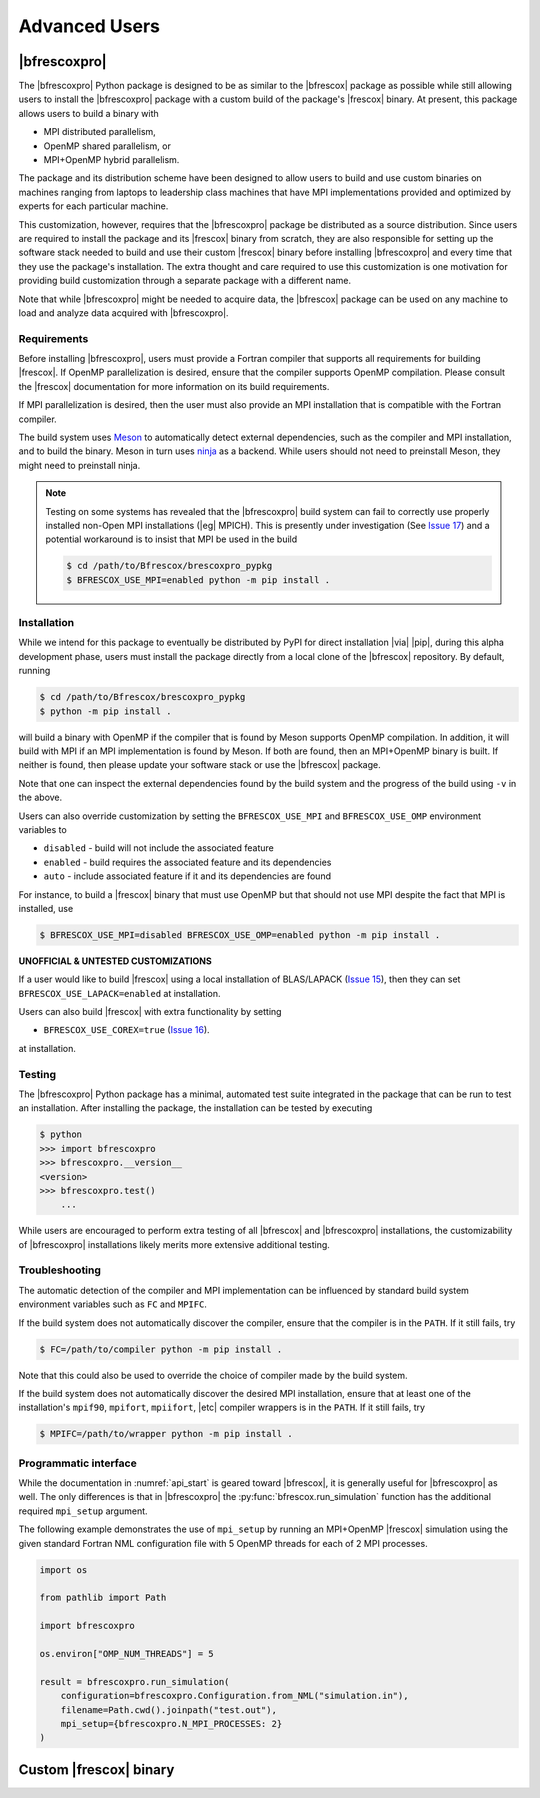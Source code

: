 Advanced Users
==============

|bfrescoxpro|
-------------

The |bfrescoxpro| Python package is designed to be as similar to the |bfrescox|
package as possible while still allowing users to install the |bfrescoxpro|
package with a custom build of the package's |frescox| binary.  At present, this
package allows users to build a binary with

* MPI distributed parallelism,
* OpenMP shared parallelism, or
* MPI+OpenMP hybrid parallelism.

The package and its distribution scheme have been designed to allow users to
build and use custom binaries on machines ranging from laptops to leadership
class machines that have MPI implementations provided and optimized by experts
for each particular machine.

This customization, however, requires that the |bfrescoxpro| package be
distributed as a source distribution.  Since users are required to install the
package and its |frescox| binary from scratch, they are also responsible for
setting up the software stack needed to build and use their custom |frescox|
binary before installing |bfrescoxpro| and every time that they use the
package's installation.  The extra thought and care required to use this
customization is one motivation for providing build customization through a
separate package with a different name.

Note that while |bfrescoxpro| might be needed to acquire data, the |bfrescox|
package can be used on any machine to load and analyze data acquired with
|bfrescoxpro|.

Requirements
^^^^^^^^^^^^
.. _Meson: https://mesonbuild.com
.. _ninja: https://ninja-build.org
.. _Issue 17: https://github.com/bandframework/Bfrescox/issues/17

Before installing |bfrescoxpro|, users must provide a Fortran compiler that
supports all requirements for building |frescox|.  If OpenMP parallelization is
desired, ensure that the compiler supports OpenMP compilation.  Please consult
the |frescox| documentation for more information on its build requirements.

.. todo::

    The distribution is encoded with the version of |frescox| that will be used.
    This information is effectively hidden from the users.  Therefore, they
    won't know what version of the |frescox| documentation to refer to.  Seems
    like |bfrescoxpro| developers should specify compiler+OpenMP requirements
    here and review that every time a different |frescox| version is chosen.

If MPI parallelization is desired, then the user must also provide an MPI
installation that is compatible with the Fortran compiler.

The build system uses `Meson`_ to automatically detect external dependencies,
such as the compiler and MPI installation, and to build the binary.  Meson in
turn uses `ninja`_ as a backend.  While users should not need to preinstall
Meson, they might need to preinstall ninja.

.. note::

    Testing on some systems has revealed that the |bfrescoxpro| build system can
    fail to correctly use properly installed non-Open MPI installations (|eg|
    MPICH).  This is presently under investigation (See `Issue 17`_) and a
    potential workaround is to insist that MPI be used in the build

    .. code:: console

        $ cd /path/to/Bfrescox/brescoxpro_pypkg
        $ BFRESCOX_USE_MPI=enabled python -m pip install .

Installation
^^^^^^^^^^^^
.. _Issue 15: https://github.com/bandframework/Bfrescox/issues/15
.. _Issue 16: https://github.com/bandframework/Bfrescox/issues/16

While we intend for this package to eventually be distributed by PyPI for direct
installation |via| |pip|, during this alpha development phase, users must
install the package directly from a local clone of the |bfrescox| repository.
By default, running

.. code:: console

    $ cd /path/to/Bfrescox/brescoxpro_pypkg
    $ python -m pip install .

will build a binary with OpenMP if the compiler that is found by Meson supports
OpenMP compilation.  In addition, it will build with MPI if an MPI
implementation is found by Meson.  If both are found, then an MPI+OpenMP binary
is built.  If neither is found, then please update your software stack or use
the |bfrescox| package.

Note that one can inspect the external dependencies found by the build system
and the progress of the build using ``-v`` in the above.

Users can also override customization by setting the ``BFRESCOX_USE_MPI`` and
``BFRESCOX_USE_OMP`` environment variables to

* ``disabled`` - build will not include the associated feature
* ``enabled`` - build requires the associated feature and its dependencies
* ``auto`` - include associated feature if it and its dependencies are found

For instance, to build a |frescox| binary that must use OpenMP but that should
not use MPI despite the fact that MPI is installed, use

.. code:: console

    $ BFRESCOX_USE_MPI=disabled BFRESCOX_USE_OMP=enabled python -m pip install .

**UNOFFICIAL & UNTESTED CUSTOMIZATIONS**

If a user would like to build |frescox| using a local installation of
BLAS/LAPACK (`Issue 15`_), then they can set ``BFRESCOX_USE_LAPACK=enabled`` at
installation.

Users can also build |frescox| with extra functionality by setting

* ``BFRESCOX_USE_COREX=true`` (`Issue 16`_).

at installation.

Testing
^^^^^^^
The |bfrescoxpro| Python package has a minimal, automated test suite integrated
in the package that can be run to test an installation.  After installing the
package, the installation can be tested by executing

.. code-block:: console

    $ python
    >>> import bfrescoxpro
    >>> bfrescoxpro.__version__
    <version>
    >>> bfrescoxpro.test()
        ...

While users are encouraged to perform extra testing of all |bfrescox| and
|bfrescoxpro| installations, the customizability of |bfrescoxpro| installations
likely merits more extensive additional testing.

Troubleshooting
^^^^^^^^^^^^^^^
The automatic detection of the compiler and MPI implementation can be influenced
by standard build system environment variables such as ``FC`` and ``MPIFC``.

If the build system does not automatically discover the compiler, ensure that
the compiler is in the ``PATH``.  If it still fails, try

.. code:: console

    $ FC=/path/to/compiler python -m pip install .

Note that this could also be used to override the choice of compiler made by the
build system.

If the build system does not automatically discover the desired MPI
installation, ensure that at least one of the installation's ``mpif90``,
``mpifort``, ``mpiifort``, |etc| compiler wrappers is in the ``PATH``.  If it
still fails, try

.. code:: console

    $ MPIFC=/path/to/wrapper python -m pip install .

Programmatic interface
^^^^^^^^^^^^^^^^^^^^^^
While the documentation in :numref:`api_start` is geared toward |bfrescox|, it
is generally useful for |bfrescoxpro| as well.  The only differences is that in
|bfrescoxpro| the :py:func:`bfrescox.run_simulation` function has the additional
required ``mpi_setup`` argument.

The following example demonstrates the use of ``mpi_setup`` by running an
MPI+OpenMP |frescox| simulation using the given standard Fortran NML
configuration file with 5 OpenMP threads for each of 2 MPI processes.

.. code:: python

    import os

    from pathlib import Path

    import bfrescoxpro

    os.environ["OMP_NUM_THREADS"] = 5

    result = bfrescoxpro.run_simulation(
        configuration=bfrescoxpro.Configuration.from_NML("simulation.in"),
        filename=Path.cwd().joinpath("test.out"),
        mpi_setup={bfrescoxpro.N_MPI_PROCESSES: 2}
    )

Custom |frescox| binary
-----------------------

.. todo::

    * Write this once we have basic functionality in the package.
